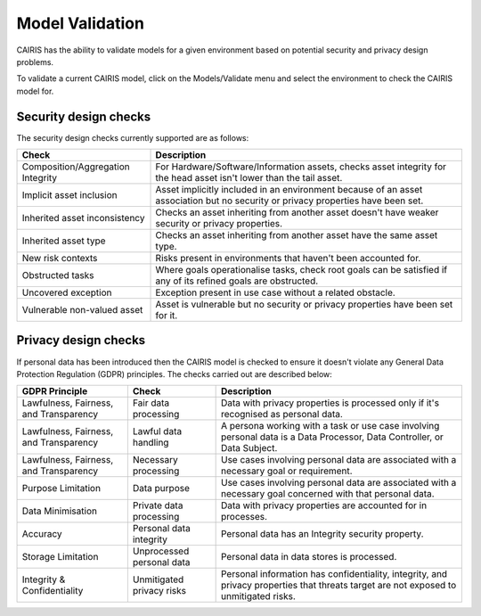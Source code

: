 Model Validation
================

CAIRIS has the ability to validate models for a given environment based on potential security and privacy design problems.  

To validate a current CAIRIS model, click on the Models/Validate menu and select the environment to check the CAIRIS model for.

.. figure:: MVForm.jpg
   :alt: Model Validation results


Security design checks
----------------------

The security design checks currently supported are as follows: 

================================= ==================================================================================================================================
Check                             Description
================================= ==================================================================================================================================
Composition/Aggregation Integrity For Hardware/Software/Information assets, checks asset integrity for the head asset isn't lower than the tail asset.
Implicit asset inclusion          Asset implicitly included in an environment because of an asset association but no security or privacy properties have been set.
Inherited asset inconsistency     Checks an asset inheriting from another asset doesn't have weaker security or privacy properties.
Inherited asset type              Checks an asset inheriting from another asset have the same asset type.
New risk contexts                 Risks present in environments that haven't been accounted for.
Obstructed tasks                  Where goals operationalise tasks, check root goals can be satisfied if any of its refined goals are obstructed.
Uncovered exception               Exception present in use case without a related obstacle.
Vulnerable non-valued asset       Asset is vulnerable but no security or privacy properties have been set for it.
================================= ==================================================================================================================================


Privacy design checks
----------------------

If personal data has been introduced then the CAIRIS model is checked to ensure it doesn't violate any General Data Protection Regulation (GDPR) principles.  The checks carried out are described below:

======================================  =========================  =================================================================================================================================================
GDPR Principle                          Check                      Description
======================================  =========================  =================================================================================================================================================
Lawfulness, Fairness, and Transparency  Fair data processing       Data with privacy properties is processed only if it's recognised as personal data.
Lawfulness, Fairness, and Transparency  Lawful data handling       A persona working with a task or use case involving personal data is a Data Processor, Data Controller, or Data Subject.
Lawfulness, Fairness, and Transparency  Necessary processing       Use cases involving personal data are associated with a necessary goal or requirement.
Purpose Limitation                      Data purpose               Use cases involving personal data are associated with a necessary goal concerned with that personal data.
Data Minimisation                       Private data processing    Data with privacy properties are accounted for in processes.
Accuracy                                Personal data integrity    Personal data has an Integrity security property.
Storage Limitation                      Unprocessed personal data  Personal data in data stores is processed.
Integrity & Confidentiality             Unmitigated privacy risks  Personal information has confidentiality, integrity, and privacy properties that threats target are not exposed to unmitigated risks.
======================================  =========================  =================================================================================================================================================

